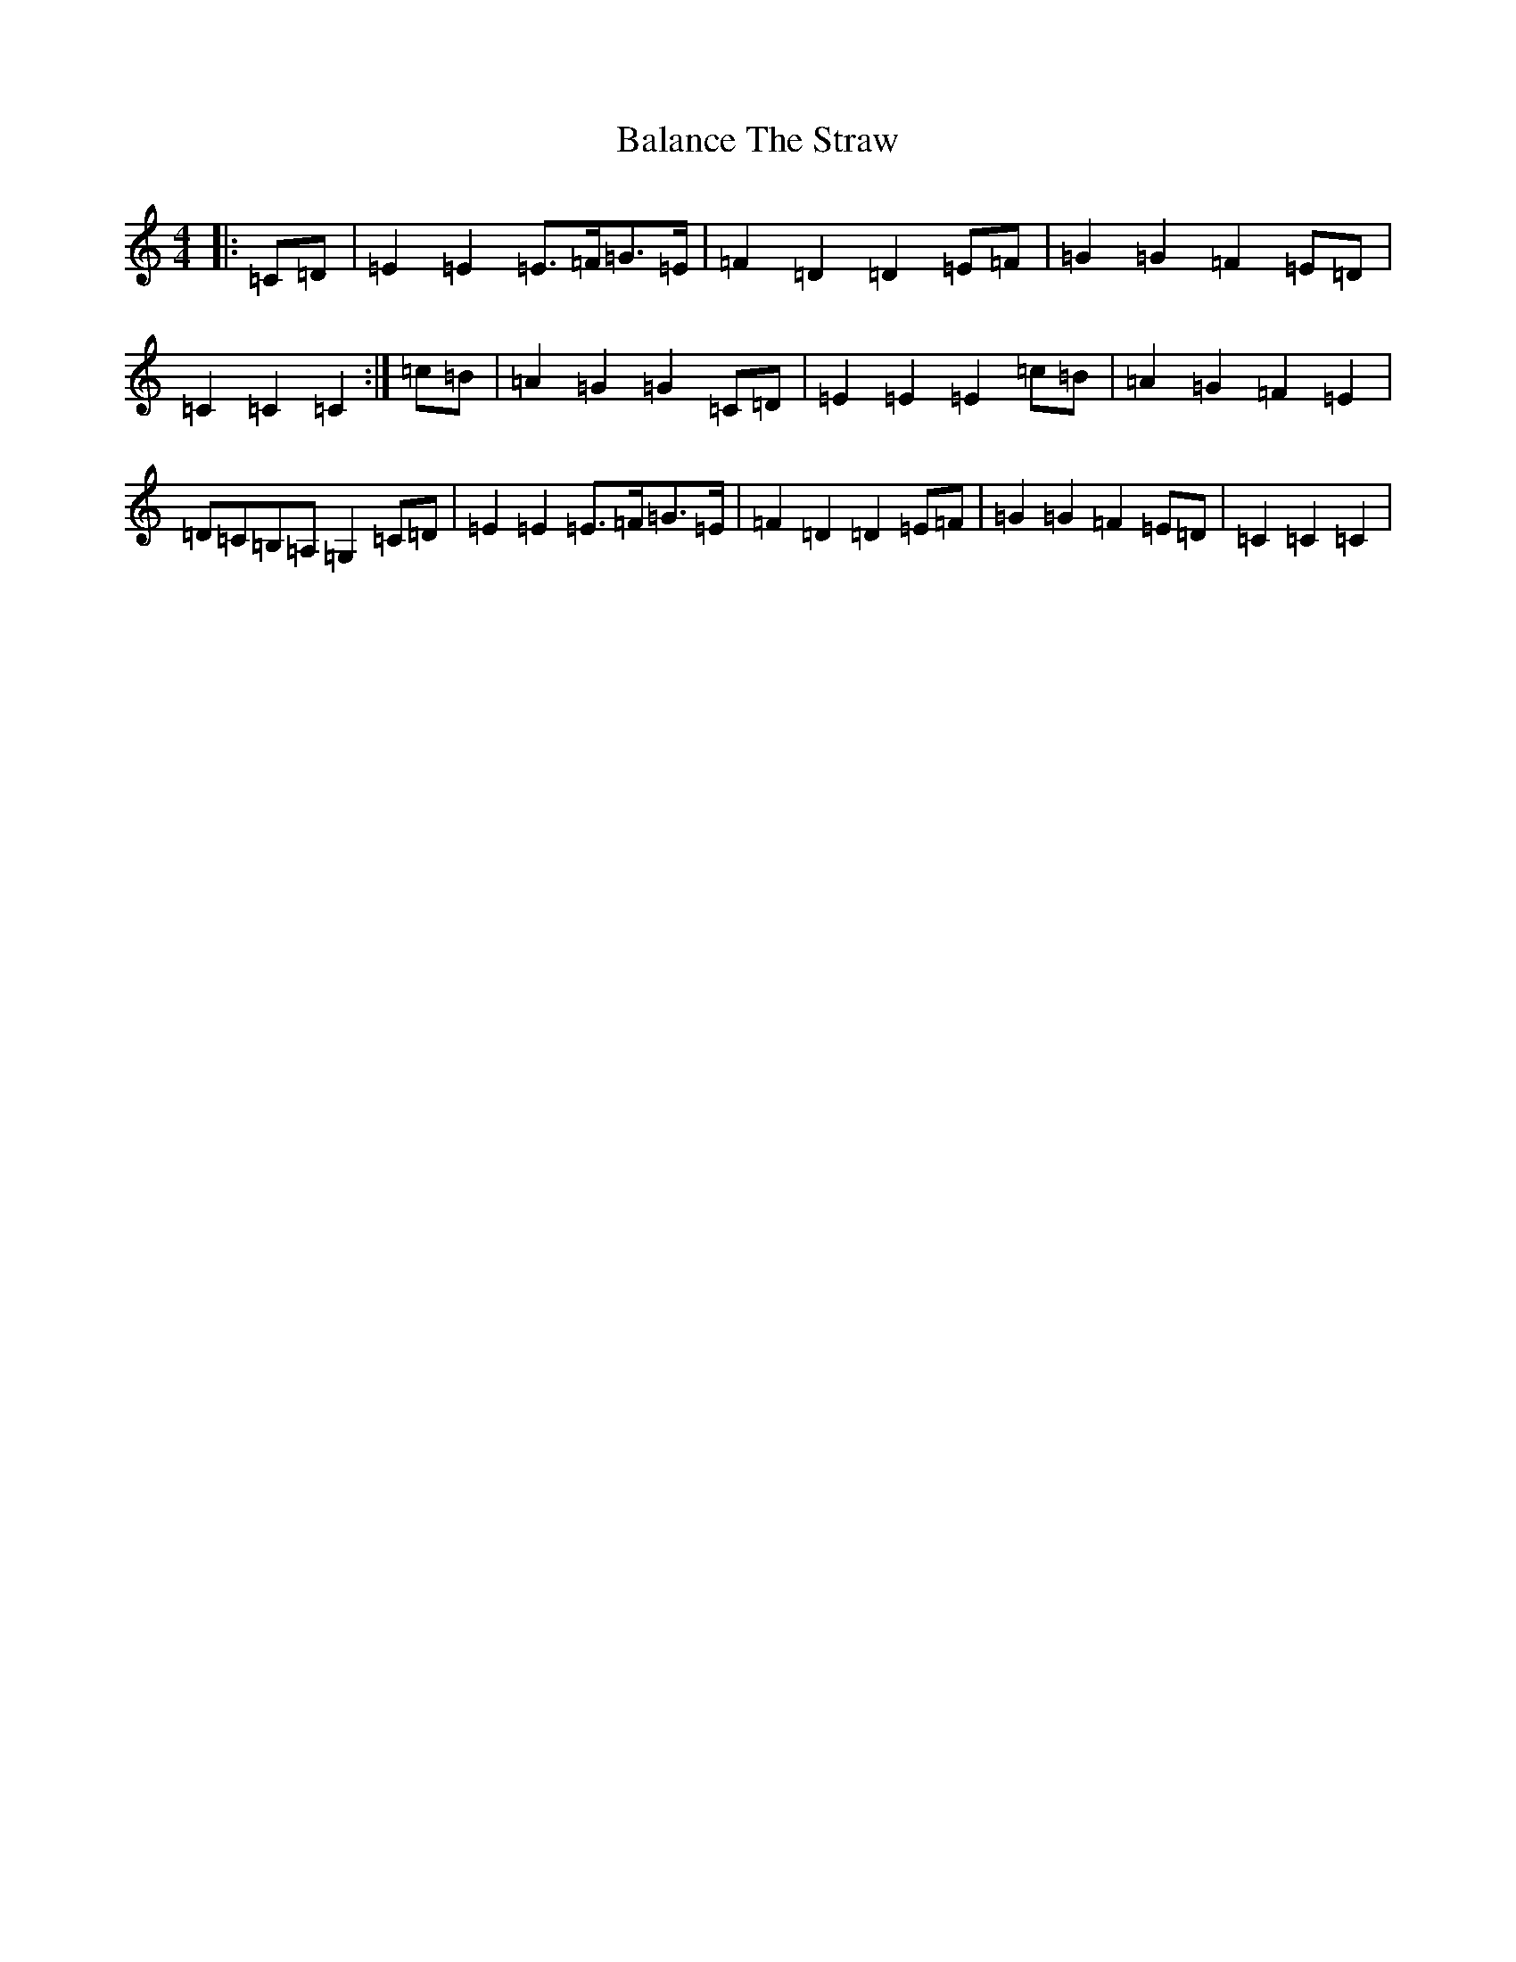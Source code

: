 X: 1189
T: Balance The Straw
S: https://thesession.org/tunes/13387#setting23547
R: march
M:4/4
L:1/8
K: C Major
|:=C=D|=E2=E2=E>=F=G>=E|=F2=D2=D2=E=F|=G2=G2=F2=E=D|=C2=C2=C2:|=c=B|=A2=G2=G2=C=D|=E2=E2=E2=c=B|=A2=G2=F2=E2|=D=C=B,=A,=G,2=C=D|=E2=E2=E>=F=G>=E|=F2=D2=D2=E=F|=G2=G2=F2=E=D|=C2=C2=C2|
